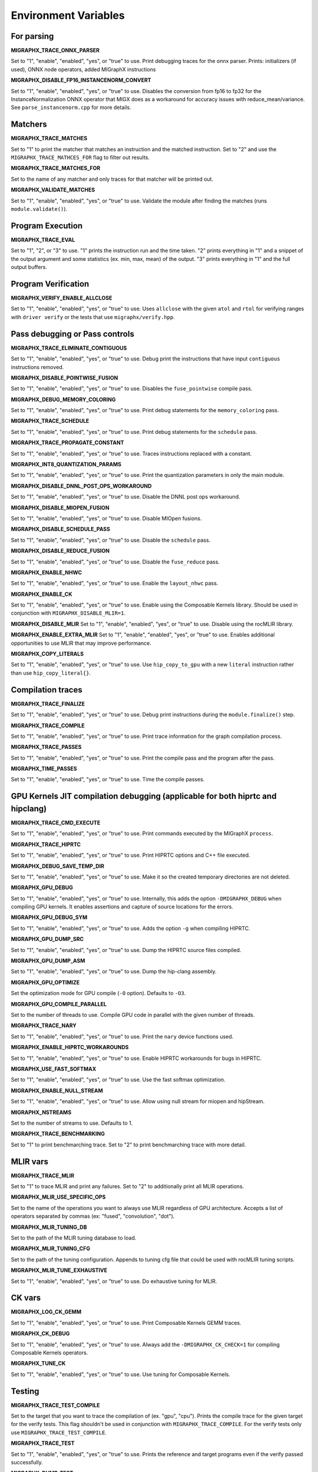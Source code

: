 Environment Variables
=====================

For parsing
---------------

**MIGRAPHX_TRACE_ONNX_PARSER**

Set to "1", "enable", "enabled", "yes", or "true" to use.
Print debugging traces for the onnx parser.
Prints: initializers (if used), ONNX node operators, added MIGraphX instructions

**MIGRAPHX_DISABLE_FP16_INSTANCENORM_CONVERT**

Set to "1", "enable", "enabled", "yes", or "true" to use.
Disables the conversion from fp16 to fp32 for the InstanceNormalization ONNX operator that MIGX does as a workaround for accuracy issues with reduce_mean/variance.
See ``parse_instancenorm.cpp`` for more details.


Matchers
------------

**MIGRAPHX_TRACE_MATCHES**

Set to "1" to print the matcher that matches an instruction and the matched instruction.
Set to "2" and use the ``MIGRAPHX_TRACE_MATHCES_FOR`` flag to filter out results.

**MIGRAPHX_TRACE_MATCHES_FOR**

Set to the name of any matcher and only traces for that matcher will be printed out.

**MIGRAPHX_VALIDATE_MATCHES**

Set to "1", "enable", "enabled", "yes", or "true" to use.
Validate the module after finding the matches (runs ``module.validate()``).

Program Execution 
---------------------

**MIGRAPHX_TRACE_EVAL**

Set to "1", "2", or "3" to use.
"1" prints the instruction run and the time taken.
"2" prints everything in "1" and a snippet of the output argument and some statistics (ex. min, max, mean) of the output.
"3" prints everything in "1" and the full output buffers.


Program Verification
------------------------

**MIGRAPHX_VERIFY_ENABLE_ALLCLOSE**

Set to "1", "enable", "enabled", "yes", or "true" to use.
Uses ``allclose`` with the given ``atol`` and ``rtol`` for verifying ranges with ``driver verify`` or the tests that use ``migraphx/verify.hpp``.


Pass debugging or Pass controls
-----------------------------------

**MIGRAPHX_TRACE_ELIMINATE_CONTIGUOUS**

Set to "1", "enable", "enabled", "yes", or "true" to use.
Debug print the instructions that have input ``contiguous`` instructions removed.

**MIGRAPHX_DISABLE_POINTWISE_FUSION**

Set to "1", "enable", "enabled", "yes", or "true" to use.
Disables the ``fuse_pointwise`` compile pass.

**MIGRAPHX_DEBUG_MEMORY_COLORING**

Set to "1", "enable", "enabled", "yes", or "true" to use.
Print debug statements for the ``memory_coloring`` pass.

**MIGRAPHX_TRACE_SCHEDULE**

Set to "1", "enable", "enabled", "yes", or "true" to use.
Print debug statements for the ``schedule`` pass.

**MIGRAPHX_TRACE_PROPAGATE_CONSTANT**

Set to "1", "enable", "enabled", "yes", or "true" to use.
Traces instructions replaced with a constant.

**MIGRAPHX_INT8_QUANTIZATION_PARAMS**

Set to "1", "enable", "enabled", "yes", or "true" to use.
Print the quantization parameters in only the main module.

**MIGRAPHX_DISABLE_DNNL_POST_OPS_WORKAROUND**

Set to "1", "enable", "enabled", "yes", or "true" to use.
Disable the DNNL post ops workaround.

**MIGRAPHX_DISABLE_MIOPEN_FUSION**

Set to "1", "enable", "enabled", "yes", or "true" to use.
Disable MIOpen fusions.

**MIGRAPHX_DISABLE_SCHEDULE_PASS**

Set to "1", "enable", "enabled", "yes", or "true" to use.
Disable the ``schedule`` pass.

**MIGRAPHX_DISABLE_REDUCE_FUSION**

Set to "1", "enable", "enabled", "yes", or "true" to use.
Disable the ``fuse_reduce`` pass.

**MIGRAPHX_ENABLE_NHWC**

Set to "1", "enable", "enabled", "yes", or "true" to use.
Enable the ``layout_nhwc`` pass.

**MIGRAPHX_ENABLE_CK**

Set to "1", "enable", "enabled", "yes", or "true" to use.
Enable using the Composable Kernels library.
Should be used in conjunction with ``MIGRAPHX_DISABLE_MLIR=1``.

**MIGRAPHX_DISABLE_MLIR** 
Set to "1", "enable", "enabled", "yes", or "true" to use.
Disable using the rocMLIR library.

**MIGRAPHX_ENABLE_EXTRA_MLIR**
Set to "1", "enable", "enabled", "yes", or "true" to use.
Enables additional opportunities to use MLIR that may improve performance.

**MIGRAPHX_COPY_LITERALS**

Set to "1", "enable", "enabled", "yes", or "true" to use.
Use ``hip_copy_to_gpu`` with a new ``literal`` instruction rather than use ``hip_copy_literal{}``.

Compilation traces
----------------------

**MIGRAPHX_TRACE_FINALIZE**

Set to "1", "enable", "enabled", "yes", or "true" to use.
Debug print instructions during the ``module.finalize()`` step.

**MIGRAPHX_TRACE_COMPILE**

Set to "1", "enable", "enabled", "yes", or "true" to use.
Print trace information for the graph compilation process.

**MIGRAPHX_TRACE_PASSES**

Set to "1", "enable", "enabled", "yes", or "true" to use.
Print the compile pass and the program after the pass.

**MIGRAPHX_TIME_PASSES**

Set to "1", "enable", "enabled", "yes", or "true" to use.
Time the compile passes.


GPU Kernels JIT compilation debugging (applicable for both hiprtc and hipclang)
-----------------------------------------

**MIGRAPHX_TRACE_CMD_EXECUTE**

Set to "1", "enable", "enabled", "yes", or "true" to use.
Print commands executed by the MIGraphX ``process``.

**MIGRAPHX_TRACE_HIPRTC**

Set to "1", "enable", "enabled", "yes", or "true" to use.
Print HIPRTC options and C++ file executed.

**MIGRAPHX_DEBUG_SAVE_TEMP_DIR**

Set to "1", "enable", "enabled", "yes", or "true" to use.
Make it so the created temporary directories are not deleted.

**MIGRAPHX_GPU_DEBUG**

Set to "1", "enable", "enabled", "yes", or "true" to use.
Internally, this adds the option ``-DMIGRAPHX_DEBUG`` when compiling GPU kernels. It enables assertions and capture of source locations for the errors. 

**MIGRAPHX_GPU_DEBUG_SYM**

Set to "1", "enable", "enabled", "yes", or "true" to use.
Adds the option ``-g`` when compiling HIPRTC.

**MIGRAPHX_GPU_DUMP_SRC**

Set to "1", "enable", "enabled", "yes", or "true" to use.
Dump the HIPRTC source files compiled.

**MIGRAPHX_GPU_DUMP_ASM**

Set to "1", "enable", "enabled", "yes", or "true" to use.
Dump the hip-clang assembly.

**MIGRAPHX_GPU_OPTIMIZE**

Set the optimization mode for GPU compile (``-O`` option).
Defaults to ``-O3``.

**MIGRAPHX_GPU_COMPILE_PARALLEL**

Set to the number of threads to use.
Compile GPU code in parallel with the given number of threads.

**MIGRAPHX_TRACE_NARY**

Set to "1", "enable", "enabled", "yes", or "true" to use.
Print the ``nary`` device functions used.

**MIGRAPHX_ENABLE_HIPRTC_WORKAROUNDS**

Set to "1", "enable", "enabled", "yes", or "true" to use.
Enable HIPRTC workarounds for bugs in HIPRTC.

**MIGRAPHX_USE_FAST_SOFTMAX**

Set to "1", "enable", "enabled", "yes", or "true" to use.
Use the fast softmax optimization.

**MIGRAPHX_ENABLE_NULL_STREAM**

Set to "1", "enable", "enabled", "yes", or "true" to use.
Allow using null stream for miopen and hipStream.

**MIGRAPHX_NSTREAMS**

Set to the number of streams to use.
Defaults to 1.

**MIGRAPHX_TRACE_BENCHMARKING**

Set to "1" to print benchmarching trace.
Set to "2" to print benchmarching trace with more detail.

MLIR vars
-------------

**MIGRAPHX_TRACE_MLIR**

Set to "1" to trace MLIR and print any failures.
Set to "2" to additionally print all MLIR operations.

**MIGRAPHX_MLIR_USE_SPECIFIC_OPS**

Set to the name of the operations you want to always use MLIR regardless of GPU architecture.
Accepts a list of operators separated by commas (ex: "fused", "convolution", "dot").

**MIGRAPHX_MLIR_TUNING_DB**

Set to the path of the MLIR tuning database to load.

**MIGRAPHX_MLIR_TUNING_CFG**

Set to the path of the tuning configuration.
Appends to tuning cfg file that could be used with rocMLIR tuning scripts.

**MIGRAPHX_MLIR_TUNE_EXHAUSTIVE**

Set to "1", "enable", "enabled", "yes", or "true" to use.
Do exhaustive tuning for MLIR.


CK vars
-----------

**MIGRAPHX_LOG_CK_GEMM**

Set to "1", "enable", "enabled", "yes", or "true" to use.
Print Composable Kernels GEMM traces.

**MIGRAPHX_CK_DEBUG**

Set to "1", "enable", "enabled", "yes", or "true" to use.
Always add the ``-DMIGRAPHX_CK_CHECK=1`` for compiling Composable Kernels operators.

**MIGRAPHX_TUNE_CK**

Set to "1", "enable", "enabled", "yes", or "true" to use.
Use tuning for Composable Kernels.

Testing 
------------

**MIGRAPHX_TRACE_TEST_COMPILE**

Set to the target that you want to trace the compilation of (ex. "gpu", "cpu").
Prints the compile trace for the given target for the verify tests.
This flag shouldn't be used in conjunction with ``MIGRAPHX_TRACE_COMPILE``.
For the verify tests only use ``MIGRAPHX_TRACE_TEST_COMPILE``.

**MIGRAPHX_TRACE_TEST**

Set to "1", "enable", "enabled", "yes", or "true" to use.
Prints the reference and target programs even if the verify passed successfully.

**MIGRAPHX_DUMP_TEST**

Set to "1", "enable", "enabled", "yes", or "true" to use.
Dumps verify tests to ``.mxr`` files.
